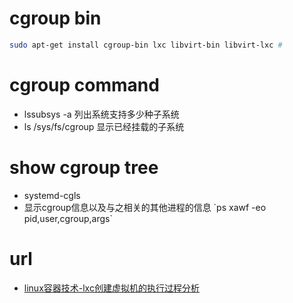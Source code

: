 * cgroup bin
  #+BEGIN_SRC sh
    sudo apt-get install cgroup-bin lxc libvirt-bin libvirt-lxc #
  #+END_SRC

* cgroup command
  - lssubsys -a 列出系统支持多少种子系统
  - ls /sys/fs/cgroup 显示已经挂载的子系统
* show cgroup tree
  - systemd-cgls
  - 显示cgroup信息以及与之相关的其他进程的信息 `ps xawf -eo pid,user,cgroup,args`

* url
  - [[http://blog.chinaunix.net/uid-20940095-id-3284559.html][linux容器技术-lxc创建虚拟机的执行过程分析]]
